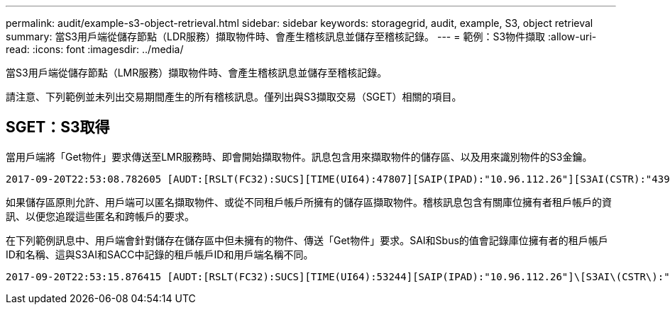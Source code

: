 ---
permalink: audit/example-s3-object-retrieval.html 
sidebar: sidebar 
keywords: storagegrid, audit, example, S3, object retrieval 
summary: 當S3用戶端從儲存節點（LDR服務）擷取物件時、會產生稽核訊息並儲存至稽核記錄。 
---
= 範例：S3物件擷取
:allow-uri-read: 
:icons: font
:imagesdir: ../media/


[role="lead"]
當S3用戶端從儲存節點（LMR服務）擷取物件時、會產生稽核訊息並儲存至稽核記錄。

請注意、下列範例並未列出交易期間產生的所有稽核訊息。僅列出與S3擷取交易（SGET）相關的項目。



== SGET：S3取得

當用戶端將「Get物件」要求傳送至LMR服務時、即會開始擷取物件。訊息包含用來擷取物件的儲存區、以及用來識別物件的S3金鑰。

[listing, subs="specialcharacters,quotes"]
----
2017-09-20T22:53:08.782605 [AUDT:[RSLT(FC32):SUCS][TIME(UI64):47807][SAIP(IPAD):"10.96.112.26"][S3AI(CSTR):"43979298178977966408"][SACC(CSTR):"s3-account-a"][S3AK(CSTR):"SGKHt7GzEcu0yXhFhT_rL5mep4nJt1w75GBh-O_FEw=="][SUSR(CSTR):"urn:sgws:identity::43979298178977966408:root"][SBAI(CSTR):"43979298178977966408"][SBAC(CSTR):"s3-account-a"]\[S3BK\(CSTR\):"bucket-anonymous"\]\[S3KY\(CSTR\):"Hello.txt"\][CBID(UI64):0x83D70C6F1F662B02][CSIZ(UI64):12][AVER(UI32):10][ATIM(UI64):1505947988782605]\[ATYP\(FC32\):SGET\][ANID(UI32):12272050][AMID(FC32):S3RQ][ATID(UI64):17742374343649889669]]
----
如果儲存區原則允許、用戶端可以匿名擷取物件、或從不同租戶帳戶所擁有的儲存區擷取物件。稽核訊息包含有關庫位擁有者租戶帳戶的資訊、以便您追蹤這些匿名和跨帳戶的要求。

在下列範例訊息中、用戶端會針對儲存在儲存區中但未擁有的物件、傳送「Get物件」要求。SAI和Sbus的值會記錄庫位擁有者的租戶帳戶ID和名稱、這與S3AI和SACC中記錄的租戶帳戶ID和用戶端名稱不同。

[listing, subs="specialcharacters,quotes"]
----
2017-09-20T22:53:15.876415 [AUDT:[RSLT(FC32):SUCS][TIME(UI64):53244][SAIP(IPAD):"10.96.112.26"]\[S3AI\(CSTR\):"17915054115450519830"\]\[SACC\(CSTR\):"s3-account-b"\][S3AK(CSTR):"SGKHpoblWlP_kBkqSCbTi754Ls8lBUog67I2LlSiUg=="][SUSR(CSTR):"urn:sgws:identity::17915054115450519830:root"]\[SBAI\(CSTR\):"43979298178977966408"\]\[SBAC\(CSTR\):"s3-account-a"\][S3BK(CSTR):"bucket-anonymous"][S3KY(CSTR):"Hello.txt"][CBID(UI64):0x83D70C6F1F662B02][CSIZ(UI64):12][AVER(UI32):10][ATIM(UI64):1505947995876415][ATYP(FC32):SGET][ANID(UI32):12272050][AMID(FC32):S3RQ][ATID(UI64):6888780247515624902]]
----